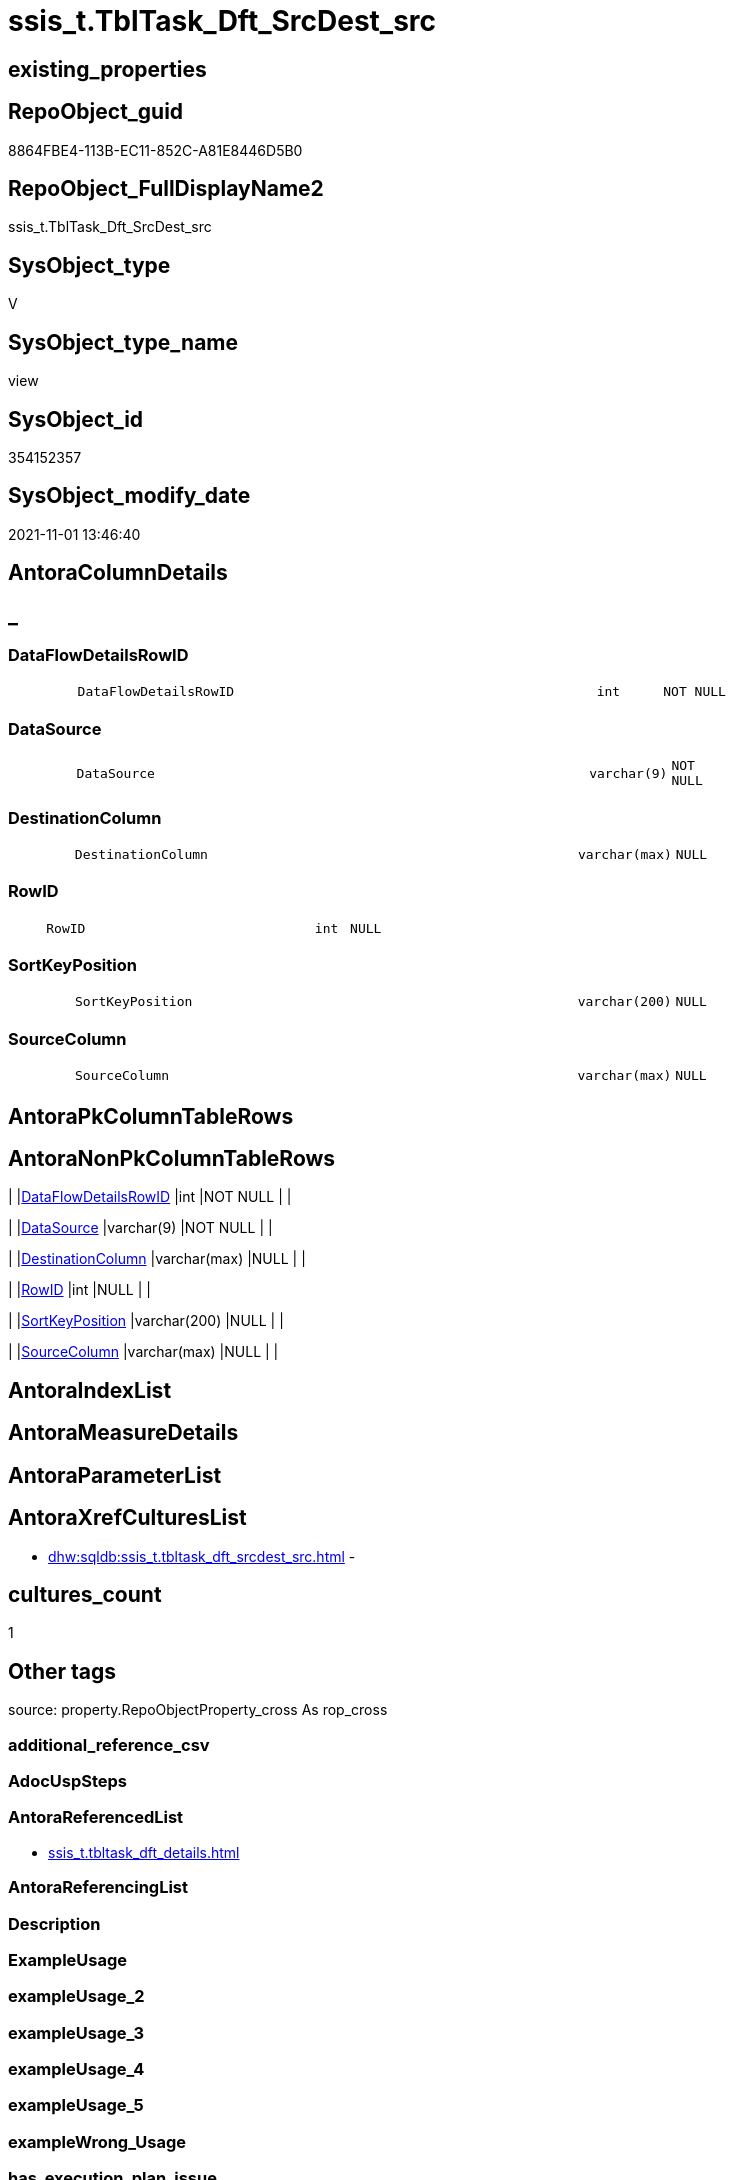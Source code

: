 // tag::HeaderFullDisplayName[]
= ssis_t.TblTask_Dft_SrcDest_src
// end::HeaderFullDisplayName[]

== existing_properties

// tag::existing_properties[]
:ExistsProperty--antorareferencedlist:
:ExistsProperty--is_repo_managed:
:ExistsProperty--is_ssas:
:ExistsProperty--referencedobjectlist:
:ExistsProperty--sql_modules_definition:
:ExistsProperty--FK:
:ExistsProperty--Columns:
// end::existing_properties[]

== RepoObject_guid

// tag::RepoObject_guid[]
8864FBE4-113B-EC11-852C-A81E8446D5B0
// end::RepoObject_guid[]

== RepoObject_FullDisplayName2

// tag::RepoObject_FullDisplayName2[]
ssis_t.TblTask_Dft_SrcDest_src
// end::RepoObject_FullDisplayName2[]

== SysObject_type

// tag::SysObject_type[]
V 
// end::SysObject_type[]

== SysObject_type_name

// tag::SysObject_type_name[]
view
// end::SysObject_type_name[]

== SysObject_id

// tag::SysObject_id[]
354152357
// end::SysObject_id[]

== SysObject_modify_date

// tag::SysObject_modify_date[]
2021-11-01 13:46:40
// end::SysObject_modify_date[]

== AntoraColumnDetails

// tag::AntoraColumnDetails[]
[discrete]
== _


[#column-dataflowdetailsrowid]
=== DataFlowDetailsRowID

[cols="d,8m,m,m,m,d"]
|===
|
|DataFlowDetailsRowID
|int
|NOT NULL
|
|
|===


[#column-datasource]
=== DataSource

[cols="d,8m,m,m,m,d"]
|===
|
|DataSource
|varchar(9)
|NOT NULL
|
|
|===


[#column-destinationcolumn]
=== DestinationColumn

[cols="d,8m,m,m,m,d"]
|===
|
|DestinationColumn
|varchar(max)
|NULL
|
|
|===


[#column-rowid]
=== RowID

[cols="d,8m,m,m,m,d"]
|===
|
|RowID
|int
|NULL
|
|
|===


[#column-sortkeyposition]
=== SortKeyPosition

[cols="d,8m,m,m,m,d"]
|===
|
|SortKeyPosition
|varchar(200)
|NULL
|
|
|===


[#column-sourcecolumn]
=== SourceColumn

[cols="d,8m,m,m,m,d"]
|===
|
|SourceColumn
|varchar(max)
|NULL
|
|
|===


// end::AntoraColumnDetails[]

== AntoraPkColumnTableRows

// tag::AntoraPkColumnTableRows[]






// end::AntoraPkColumnTableRows[]

== AntoraNonPkColumnTableRows

// tag::AntoraNonPkColumnTableRows[]
|
|<<column-dataflowdetailsrowid>>
|int
|NOT NULL
|
|

|
|<<column-datasource>>
|varchar(9)
|NOT NULL
|
|

|
|<<column-destinationcolumn>>
|varchar(max)
|NULL
|
|

|
|<<column-rowid>>
|int
|NULL
|
|

|
|<<column-sortkeyposition>>
|varchar(200)
|NULL
|
|

|
|<<column-sourcecolumn>>
|varchar(max)
|NULL
|
|

// end::AntoraNonPkColumnTableRows[]

== AntoraIndexList

// tag::AntoraIndexList[]

// end::AntoraIndexList[]

== AntoraMeasureDetails

// tag::AntoraMeasureDetails[]

// end::AntoraMeasureDetails[]

== AntoraParameterList

// tag::AntoraParameterList[]

// end::AntoraParameterList[]

== AntoraXrefCulturesList

// tag::AntoraXrefCulturesList[]
* xref:dhw:sqldb:ssis_t.tbltask_dft_srcdest_src.adoc[] - 
// end::AntoraXrefCulturesList[]

== cultures_count

// tag::cultures_count[]
1
// end::cultures_count[]

== Other tags

source: property.RepoObjectProperty_cross As rop_cross


=== additional_reference_csv

// tag::additional_reference_csv[]

// end::additional_reference_csv[]


=== AdocUspSteps

// tag::adocuspsteps[]

// end::adocuspsteps[]


=== AntoraReferencedList

// tag::antorareferencedlist[]
* xref:ssis_t.tbltask_dft_details.adoc[]
// end::antorareferencedlist[]


=== AntoraReferencingList

// tag::antorareferencinglist[]

// end::antorareferencinglist[]


=== Description

// tag::description[]

// end::description[]


=== ExampleUsage

// tag::exampleusage[]

// end::exampleusage[]


=== exampleUsage_2

// tag::exampleusage_2[]

// end::exampleusage_2[]


=== exampleUsage_3

// tag::exampleusage_3[]

// end::exampleusage_3[]


=== exampleUsage_4

// tag::exampleusage_4[]

// end::exampleusage_4[]


=== exampleUsage_5

// tag::exampleusage_5[]

// end::exampleusage_5[]


=== exampleWrong_Usage

// tag::examplewrong_usage[]

// end::examplewrong_usage[]


=== has_execution_plan_issue

// tag::has_execution_plan_issue[]

// end::has_execution_plan_issue[]


=== has_get_referenced_issue

// tag::has_get_referenced_issue[]

// end::has_get_referenced_issue[]


=== has_history

// tag::has_history[]

// end::has_history[]


=== has_history_columns

// tag::has_history_columns[]

// end::has_history_columns[]


=== InheritanceType

// tag::inheritancetype[]

// end::inheritancetype[]


=== is_persistence

// tag::is_persistence[]

// end::is_persistence[]


=== is_persistence_check_duplicate_per_pk

// tag::is_persistence_check_duplicate_per_pk[]

// end::is_persistence_check_duplicate_per_pk[]


=== is_persistence_check_for_empty_source

// tag::is_persistence_check_for_empty_source[]

// end::is_persistence_check_for_empty_source[]


=== is_persistence_delete_changed

// tag::is_persistence_delete_changed[]

// end::is_persistence_delete_changed[]


=== is_persistence_delete_missing

// tag::is_persistence_delete_missing[]

// end::is_persistence_delete_missing[]


=== is_persistence_insert

// tag::is_persistence_insert[]

// end::is_persistence_insert[]


=== is_persistence_truncate

// tag::is_persistence_truncate[]

// end::is_persistence_truncate[]


=== is_persistence_update_changed

// tag::is_persistence_update_changed[]

// end::is_persistence_update_changed[]


=== is_repo_managed

// tag::is_repo_managed[]
0
// end::is_repo_managed[]


=== is_ssas

// tag::is_ssas[]
0
// end::is_ssas[]


=== microsoft_database_tools_support

// tag::microsoft_database_tools_support[]

// end::microsoft_database_tools_support[]


=== MS_Description

// tag::ms_description[]

// end::ms_description[]


=== persistence_source_RepoObject_fullname

// tag::persistence_source_repoobject_fullname[]

// end::persistence_source_repoobject_fullname[]


=== persistence_source_RepoObject_fullname2

// tag::persistence_source_repoobject_fullname2[]

// end::persistence_source_repoobject_fullname2[]


=== persistence_source_RepoObject_guid

// tag::persistence_source_repoobject_guid[]

// end::persistence_source_repoobject_guid[]


=== persistence_source_RepoObject_xref

// tag::persistence_source_repoobject_xref[]

// end::persistence_source_repoobject_xref[]


=== pk_index_guid

// tag::pk_index_guid[]

// end::pk_index_guid[]


=== pk_IndexPatternColumnDatatype

// tag::pk_indexpatterncolumndatatype[]

// end::pk_indexpatterncolumndatatype[]


=== pk_IndexPatternColumnName

// tag::pk_indexpatterncolumnname[]

// end::pk_indexpatterncolumnname[]


=== pk_IndexSemanticGroup

// tag::pk_indexsemanticgroup[]

// end::pk_indexsemanticgroup[]


=== ReferencedObjectList

// tag::referencedobjectlist[]
* [ssis_t].[TblTask_Dft_Details]
// end::referencedobjectlist[]


=== usp_persistence_RepoObject_guid

// tag::usp_persistence_repoobject_guid[]

// end::usp_persistence_repoobject_guid[]


=== UspExamples

// tag::uspexamples[]

// end::uspexamples[]


=== uspgenerator_usp_id

// tag::uspgenerator_usp_id[]

// end::uspgenerator_usp_id[]


=== UspParameters

// tag::uspparameters[]

// end::uspparameters[]

== Boolean Attributes

source: property.RepoObjectProperty WHERE property_int = 1

// tag::boolean_attributes[]

// end::boolean_attributes[]

== sql_modules_definition

// tag::sql_modules_definition[]
[%collapsible]
=======
[source,sql,numbered]
----

CREATE VIEW [ssis_t].[TblTask_Dft_SrcDest_src]
As
Select
    pkglvl.RowID
  , pkglvl.DataFlowDetailsRowID
  , SourceColumn      = lineage.x.value ( './@lineageId[1]', 'varchar(max)' )
  , DestinationColumn = Coalesce (
                                     lineage.x.value ( './@name[1]', 'varchar(max)' )
                                   , lineage.x.value ( './@externalMetadataColumnId[1]', 'varchar(max)' )
                                   , lineage.x.value ( './@refId[1]', 'varchar(max)' )
                                 )
  , SortKeyPosition   = lineage.x.value ( './@sortKeyPosition[1]', 'varchar(200)' )
  , DataSource        = 'InputQry'
From
    ssis_t.TblTask_Dft_Details                    As pkglvl
    Cross Apply pkglvl.InputQry.nodes ( './*' ) As lineage(x)
Union All
Select
    pkglvl.RowID
  , pkglvl.DataFlowDetailsRowID
  , SourceColumn      = lineage.x.value ( './@lineageId[1]', 'varchar(max)' )
  , DestinationColumn = Coalesce (
                                     lineage.x.value ( './@name[1]', 'varchar(max)' )
                                   , lineage.x.value ( './@externalMetadataColumnId[1]', 'varchar(max)' )
                                   , lineage.x.value ( './@refId[1]', 'varchar(max)' )
                                 )
  , SortKeyPosition   = lineage.x.value ( './@sortKeyPosition[1]', 'varchar(200)' )
  , DataSource        = 'OutputQry'
From
    ssis_t.TblTask_Dft_Details                     As pkglvl
    Cross Apply pkglvl.OutputQry.nodes ( './*' ) As lineage(x)
----
=======
// end::sql_modules_definition[]


